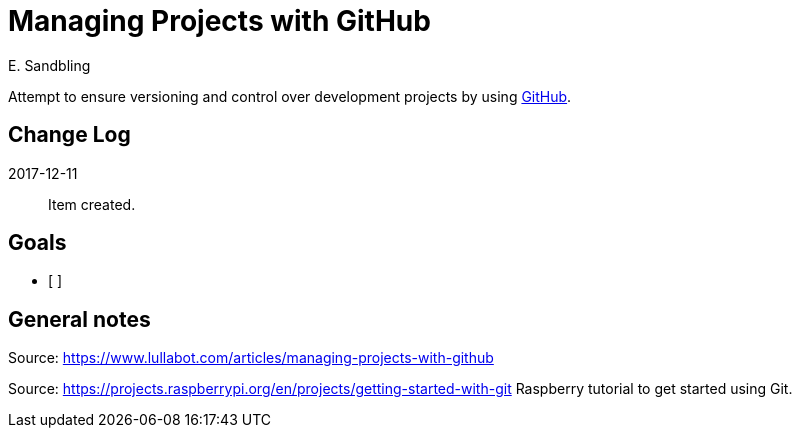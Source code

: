 = Managing Projects with GitHub
E. Sandbling

Attempt to ensure versioning and control over development projects by using http://github.com/[GitHub].

== Change Log
2017-12-11::
Item created.


== Goals
* [ ]

== General notes
Source: https://www.lullabot.com/articles/managing-projects-with-github

Source: https://projects.raspberrypi.org/en/projects/getting-started-with-git
Raspberry tutorial to get started using Git.